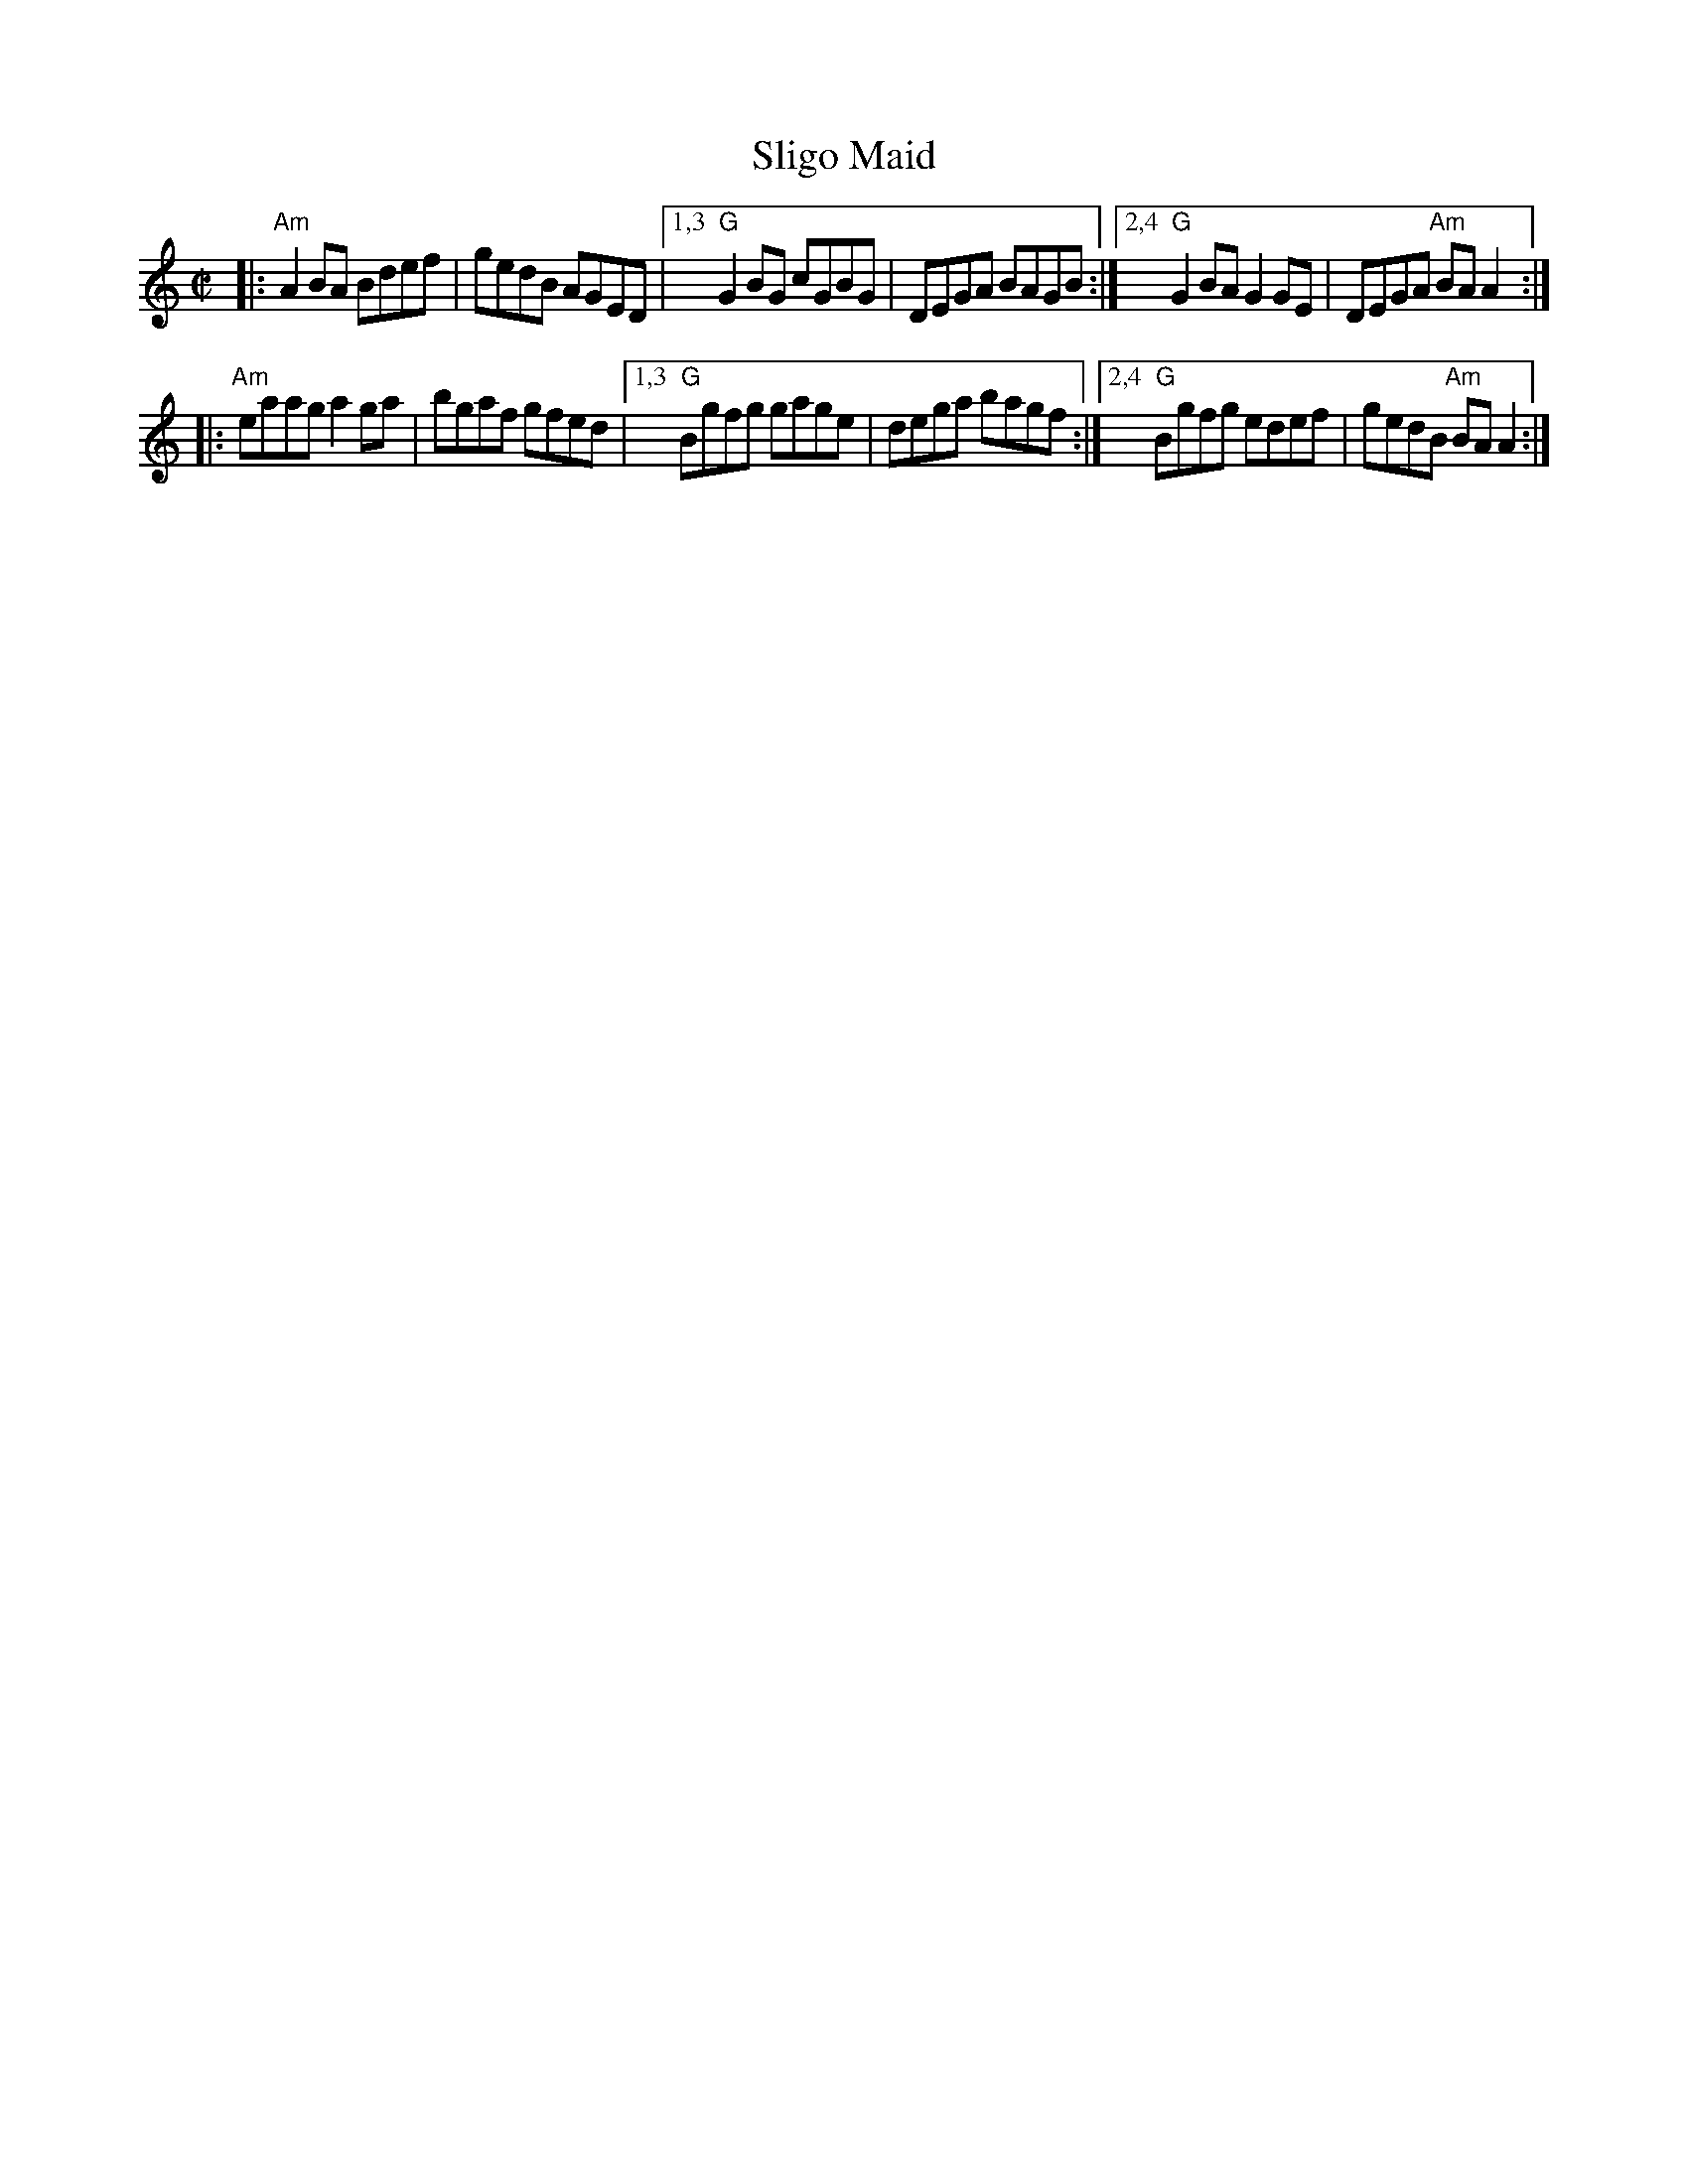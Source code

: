 X: 1
T: Sligo Maid
R: reel
%S: s:2 b:12(6+6)
S: Fiddle Hell Online 2021-10-29
Z: 2021 John Chambers <jc:trillian.mit.edu>
M: C|
L: 1/8
K: Am
|: "Am"A2BA Bdef | gedB AGED |\
[1,3 "G"G2BG cGBG | DEGA BAGB :|\
[2,4 "G"G2BA G2GE | DEGA "Am"BAA2 :|
|: "Am"eaag a2ga | bgaf gfed |\
[1,3 "G"Bgfg gage | dega bagf :|\
[2,4 "G"Bgfg edef | gedB "Am"BAA2 :|
